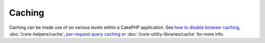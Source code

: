 Caching
#######

Caching can be made use of on various levels within a CakePHP
application. See
`how to disable browser caching <http://docs.cakephp.org/view/988/disableCache>`_,
:doc:`/core-helpers/cache`,
`per-request query caching <http://docs.cakephp.org/view/1069/cacheQueries>`_ or
:doc:`/core-utility-libraries/cache` for more
info.
